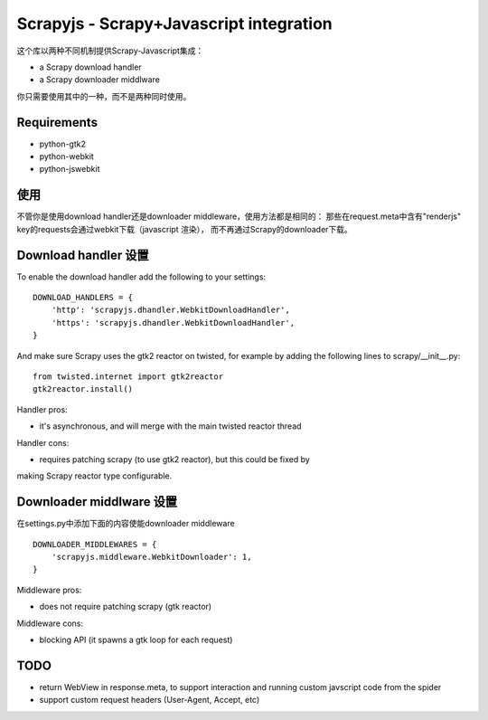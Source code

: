 ========================================
Scrapyjs - Scrapy+Javascript integration
========================================

这个库以两种不同机制提供Scrapy-Javascript集成：

- a Scrapy download handler 
- a Scrapy downloader middlware

你只需要使用其中的一种，而不是两种同时使用。

Requirements
============

- python-gtk2
- python-webkit
- python-jswebkit

使用
=====

不管你是使用download handler还是downloader middleware，使用方法都是相同的：
那些在request.meta中含有"renderjs" key的requests会通过webkit下载（javascript 渲染），
而不再通过Scrapy的downloader下载。

Download handler 设置
======================

To enable the download handler add the following to your settings::

    DOWNLOAD_HANDLERS = {
        'http': 'scrapyjs.dhandler.WebkitDownloadHandler',
        'https': 'scrapyjs.dhandler.WebkitDownloadHandler',
    }

And make sure Scrapy uses the gtk2 reactor on twisted, for example by adding
the following lines to scrapy/__init__.py::

    from twisted.internet import gtk2reactor
    gtk2reactor.install()

Handler pros:

- it's asynchronous, and will merge with the main twisted reactor thread

Handler cons:

- requires patching scrapy (to use gtk2 reactor), but this could be fixed by
making Scrapy reactor type configurable.


Downloader middlware 设置
==========================

在settings.py中添加下面的内容使能downloader middleware ::

    DOWNLOADER_MIDDLEWARES = {
        'scrapyjs.middleware.WebkitDownloader': 1,
    }

Middleware pros:

- does not require patching scrapy (gtk reactor)

Middleware cons:

- blocking API (it spawns a gtk loop for each request)


TODO
====

- return WebView in response.meta, to support interaction and running custom
  javscript code from the spider
- support custom request headers (User-Agent, Accept, etc)
